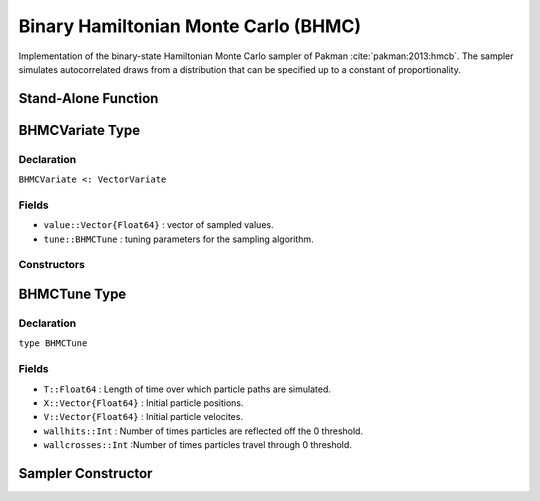 .. index:: Sampling Functions; Binary Hamiltonian Monte Carlo

Binary Hamiltonian Monte Carlo (BHMC)
-----------------------------------------

Implementation of the binary-state Hamiltonian Monte Carlo sampler of Pakman :cite:`pakman:2013:hmcb`.  The sampler simulates autocorrelated draws from a distribution that can be specified up to a constant of proportionality.


Stand-Alone Function
^^^^^^^^^^^^^^^^^^^^

.. function:: bhmc!(v::BHMCVariate, T::Real, logf::Function)

    Simulate one draw from a target distribution using the BHMC sampler.  Parameters are assumed to have binary numerical values (0 or 1).

    **Arguments**

        * ``v`` : current state of parameters to be simulated.
        * ``T`` : Length of time over which particle paths are simulated.
        * ``logf`` : function to compute the log-transformed density (up to a normalizing constant) at ``v.value``.

    **Value**

        Returns ``v`` updated with simulated values and associated tuning parameters.

    .. _example-bhmc:

    **Example**

        .. literalinclude:: bhmc.jl
            :language: julia


.. index:: Sampler Types; BHMCVariate

BHMCVariate Type
^^^^^^^^^^^^^^^^

Declaration
```````````

``BHMCVariate <: VectorVariate``

Fields
``````

* ``value::Vector{Float64}`` : vector of sampled values.
* ``tune::BHMCTune`` : tuning parameters for the sampling algorithm.

Constructors
````````````

.. function:: BHMCVariate(x::Vector{Float64}, tune::BHMCTune)
              BHMCVariate(x::Vector{Float64}, tune=nothing)

    Construct a ``BHMCVariate`` object that stores sampled values and tuning parameters for BHMC sampling.

    **Arguments**

        * ``x`` : vector of sampled values.
        * ``tune`` : tuning parameters for the sampling algorithm.  If ``nothing`` is supplied, parameters are set to their defaults.

    **Value**

        Returns a ``BHMCVariate`` type object with fields pointing to the values supplied to arguments ``x`` and ``tune``.

.. index:: Sampler Types; BHMCTune

BHMCTune Type
^^^^^^^^^^^^^

Declaration
```````````

``type BHMCTune``

Fields
``````
* ``T::Float64`` : Length of time over which particle paths are simulated.
* ``X::Vector{Float64}`` : Initial particle positions.
* ``V::Vector{Float64}`` : Initial particle velocites. 
* ``wallhits::Int`` : Number of times particles are reflected off the 0 threshold.
* ``wallcrosses::Int`` :Number of times particles travel through 0 threshold. 

Sampler Constructor
^^^^^^^^^^^^^^^^^^^

.. function:: BHMC(params::Vector{Symbol}, T::Real)

    Construct a ``Sampler`` object for BHMC sampling.  Parameters are assumed to have binary numerical values (0 or 1).

    **Arguments**

        * ``params`` : stochastic nodes containing the parameters to be updated with the sampler.
        * ``T::Real`` : Length of time over which particle paths are simulated.
        
    **Value**

        Returns a ``Sampler`` type object.
